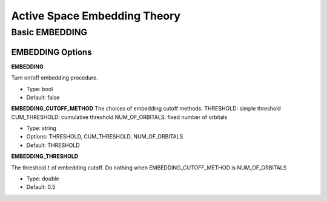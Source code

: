 .. _`sec:methods:embedding`:

Active Space Embedding Theory
=======================================

.. codeauthor:: Nan He
.. sectionauthor:: Nan He

Basic EMBEDDING
^^^^^^^^^^

EMBEDDING Options
~~~~~~~~~~~~

**EMBEDDING**

Turn on/off embedding procedure.

* Type: bool
* Default: false

**EMBEDDING_CUTOFF_METHOD**
The choices of embedding cutoff methods.
THRESHOLD: simple threshold
CUM_THRESHOLD: cumulative threshold
NUM_OF_ORBITALS: fixed number of orbitals

* Type: string
* Options: THRESHOLD, CUM_THRESHOLD, NUM_OF_ORBITALS
* Default: THRESHOLD

**EMBEDDING_THRESHOLD**

The threshold :math:`t` of embedding cutoff.
Do nothing when EMBEDDING_CUTOFF_METHOD is NUM_OF_ORBITALS

* Type: double
* Default: 0.5

